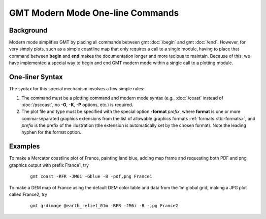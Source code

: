 GMT Modern Mode One-line Commands
=================================

Background
----------

Modern mode simplifies GMT by placing all commands between gmt :doc:`/begin` and gmt :doc:`/end`.
However, for very simply plots, such as a simple coastline map that only requires a call to
a single module, having to place that command between **begin** and **end** makes the documentation
longer and more tedious to maintain.  Because of this, we have implemented a special way
to begin and end GMT modern mode within a single call to a plotting module.

One-liner Syntax
----------------

The syntax for this special mechanism involves a few simple rules:

#. The command must be a plotting command and modern mode syntax (e.g., :doc:`/coast` instead
   of :doc:`/pscoast`, no **-O**, **-K**, **-P** options, etc.) is required.
#. The plot file and type must be specified with the special option **-format** *prefix*,
   where **format** is one or more comma-separated graphics extensions from the list of
   allowable graphics formats :ref:`formats <tbl-formats>`, and *prefix* is the prefix of
   the illustration (the extension is automatically set by the chosen format). Note the
   leading hyphen for the format option.

Examples
--------

To make a Mercator coastline plot of France, painting land blue, adding map frame and
requesting both PDF and png graphics output with prefix France1, try

   ::

    gmt coast -RFR -JM6i -Gblue -B -pdf,png France1

To make a DEM map of France using the default DEM color table and data from the 1m global
grid, making a JPG plot called France2, try

   ::

    gmt grdimage @earth_relief_01m -RFR -JM6i -B -jpg France2
